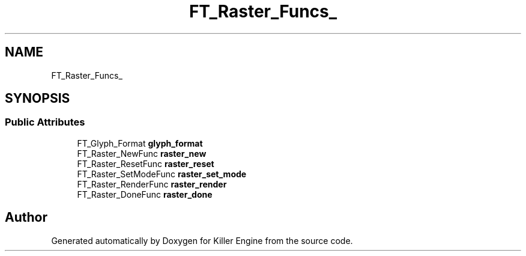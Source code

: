 .TH "FT_Raster_Funcs_" 3 "Thu Jan 10 2019" "Killer Engine" \" -*- nroff -*-
.ad l
.nh
.SH NAME
FT_Raster_Funcs_
.SH SYNOPSIS
.br
.PP
.SS "Public Attributes"

.in +1c
.ti -1c
.RI "FT_Glyph_Format \fBglyph_format\fP"
.br
.ti -1c
.RI "FT_Raster_NewFunc \fBraster_new\fP"
.br
.ti -1c
.RI "FT_Raster_ResetFunc \fBraster_reset\fP"
.br
.ti -1c
.RI "FT_Raster_SetModeFunc \fBraster_set_mode\fP"
.br
.ti -1c
.RI "FT_Raster_RenderFunc \fBraster_render\fP"
.br
.ti -1c
.RI "FT_Raster_DoneFunc \fBraster_done\fP"
.br
.in -1c

.SH "Author"
.PP 
Generated automatically by Doxygen for Killer Engine from the source code\&.

